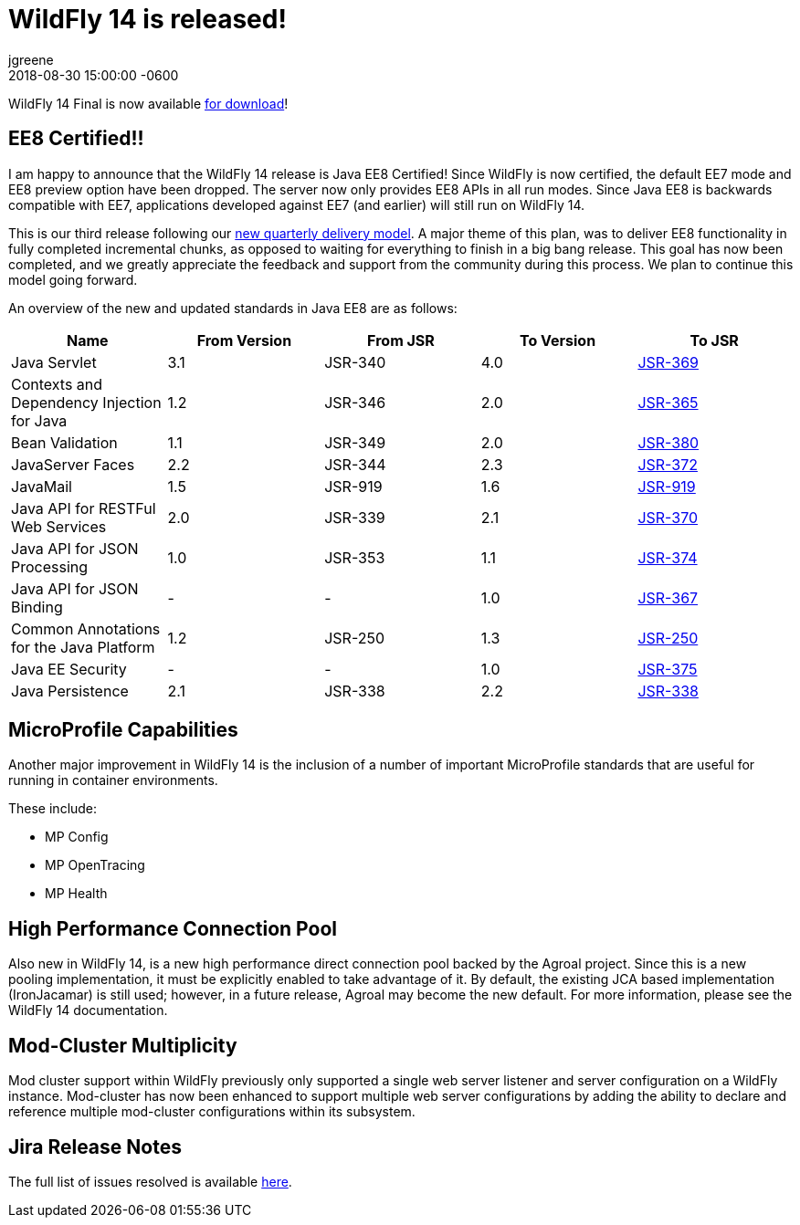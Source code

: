 = WildFly 14 is released!
jgreene
2018-08-30
:revdate: 2018-08-30 15:00:00 -0600
:awestruct-tags: [announcement, release]
:awestruct-layout: blog
:source-highlighter: coderay
:awestruct-description: WildFly 14.0.0.Final is now available for download!
:awestruct-otherimage: wildflycarousel_14.png

WildFly 14 Final is now available link:{base_url}/downloads[for download]! 

EE8 Certified!!
---------------
I am happy to announce that the WildFly 14 release is Java EE8 Certified! Since WildFly is now certified, the default EE7 mode and EE8 preview option have been dropped. The server now only provides EE8 APIs in all run modes. Since Java EE8 is backwards compatible with EE7, applications developed against EE7 (and earlier) will still run on WildFly 14. 

This is our third release following our link:http://lists.jboss.org/pipermail/wildfly-dev/2017-December/006250.html[new quarterly delivery model]. A major theme of this plan, was to deliver EE8 functionality in fully completed incremental chunks, as opposed to waiting for everything to finish in a big bang release. This goal has now been completed, and we greatly appreciate the feedback and support from the community during this process. We plan to continue this model going forward.

An overview of the new and updated standards in Java EE8 are as follows:
[cols=",,,,",options="header"]
|=======================================================================
| Name | From Version | From JSR | To Version | To JSR

| Java Servlet | 3.1 | JSR-340 | 4.0 | https://jcp.org/en/jsr/detail?id=370[JSR-369]
| Contexts and Dependency Injection for Java | 1.2 | JSR-346 | 2.0 | https://jcp.org/en/jsr/detail?id=365[JSR-365]
| Bean Validation | 1.1 | JSR-349 | 2.0 | https://jcp.org/en/jsr/detail?id=380[JSR-380]
| JavaServer Faces | 2.2 | JSR-344 | 2.3 | https://jcp.org/en/jsr/detail?id=372[JSR-372]
| JavaMail | 1.5 | JSR-919 | 1.6 | https://jcp.org/en/jsr/detail?id=919[JSR-919]
| Java API for RESTFul Web Services | 2.0 | JSR-339 | 2.1 | https://jcp.org/en/jsr/detail?id=370[JSR-370]
| Java API for JSON Processing | 1.0 | JSR-353 | 1.1 | https://jcp.org/en/jsr/detail?id=374[JSR-374]
| Java API for JSON Binding | - | - | 1.0 | https://jcp.org/en/jsr/detail?id=367[JSR-367]
| Common Annotations for the Java Platform | 1.2 | JSR-250 | 1.3 | http://download.oracle.com/otndocs/jcp/common_annotations-1_3-mrel3-spec/[JSR-250]
| Java EE Security | - | - | 1.0 | https://jcp.org/en/jsr/detail?id=375[JSR-375]
| Java Persistence | 2.1 | JSR-338 | 2.2 | https://jcp.org/en/jsr/detail?id=338[JSR-338]
|=======================================================================


MicroProfile Capabilities
-------------------------
Another major improvement in WildFly 14 is the inclusion of a number of important MicroProfile standards that are useful for running in container environments. 

These include:

- MP Config
- MP OpenTracing
- MP Health 

High Performance Connection Pool
--------------------------------
Also new in WildFly 14, is a new high performance direct connection pool backed by the Agroal project. Since this is a new pooling implementation, it must be explicitly enabled to take advantage of it. By default, the existing JCA based implementation (IronJacamar) is still used; however, in a future release, Agroal may become the new default. For more information, please see the WildFly 14 documentation.

Mod-Cluster Multiplicity
------------------------
Mod cluster support within WildFly previously only supported a single web server listener and server configuration on a WildFly instance. Mod-cluster has now been enhanced to support multiple web server configurations by adding the ability to declare and reference multiple mod-cluster configurations within its subsystem. 

Jira Release Notes
------------------
The full list of issues resolved is available link:https://issues.redhat.com/secure/ReleaseNote.jspa?projectId=12313721&version=12338892[here].
